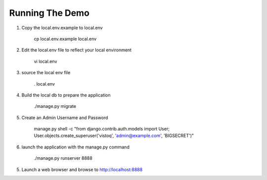 Running The Demo
----------------


1. Copy the local.env.example to local.env

    .. code-block::

    cp local.env.example local.env


2. Edit the local.env file to reflect your local environment

    .. code-block::

    vi local.env


3. source the local env file

    .. code-block::

    . local.env


4. Build the local db to prepare the application

    .. code-block::

    ./manage.py migrate


5. Create an Admin Username and Password

    .. code-block::

    manage.py shell -c "from django.contrib.auth.models import User; User.objects.create_superuser('vistoq', 'admin@example.com', 'BIGSECRET')"


6. launch the application with the manage.py command

    .. code-block::

    ./manage.py runserver 8888


5. Launch a web browser and browse to http://localhost:8888

